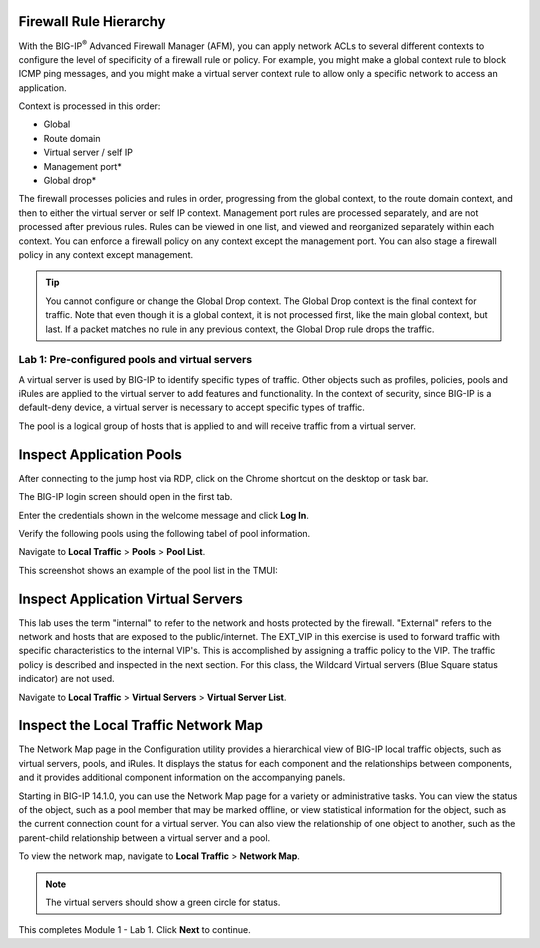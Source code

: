 Firewall Rule Hierarchy
-----------------------

With the BIG-IP\ :sup:`®` Advanced Firewall Manager (AFM), you can apply network ACLs to several different contexts to
configure the level of specificity of a firewall rule or policy. For example, you might make a global context rule to block ICMP ping
messages, and you might make a virtual server context rule to allow only a specific network to access an application.

Context is processed in this order:

-  Global
-  Route domain
-  Virtual server / self IP
-  Management port\*
-  Global drop\*

The firewall processes policies and rules in order, progressing from the
global context, to the route domain context, and then to either the
virtual server or self IP context. Management port rules are processed
separately, and are not processed after previous rules. Rules can be
viewed in one list, and viewed and reorganized separately within each
context. You can enforce a firewall policy on any context except the
management port. You can also stage a firewall policy in any context
except management.

|image300|

.. tip:: You cannot configure or change the Global Drop context. The Global Drop context is the final context for traffic. Note that even though it is a global context, it is not processed first, like the main global context, but last. If a packet matches no rule in any previous context, the Global Drop rule drops the traffic.

===============================================
Lab 1: Pre-configured pools and virtual servers
===============================================

A virtual server is used by BIG-IP to identify specific types of
traffic. Other objects such as profiles, policies, pools and iRules are
applied to the virtual server to add features and functionality. In the
context of security, since BIG-IP is a default-deny device, a virtual
server is necessary to accept specific types of traffic.

The pool is a logical group of hosts that is applied to and will receive
traffic from a virtual server.

|image1|

Inspect Application Pools
-------------------------

After connecting to the jump host via RDP, click on the Chrome shortcut on the desktop or task bar.

.. image:: _images/desktop.png

The BIG-IP login screen should open in the first tab. 

.. image:: _images/bigip_login.png

Enter the credentials shown in the welcome message and click **Log In**.

Verify the following pools using the following tabel of pool information.  

Navigate to **Local Traffic** > **Pools** > **Pool List**.

.. list-table::
   :header-rows: 1

   * - **Name**
     - **Health Monitor**
     - **Members**
     - **Service Port**
   * - pool\_www.site1.com
     - http
     - 10.1.20.11
     - 80
   * - pool\_www.site2.com
     - http
     - 10.1.20.12
     - 80
   * - pool\_www.site3.com
     - http
     - 10.1.20.13
     - 80
   * - pool\_www.site4.com
     - http
     - 10.1.20.14
     - 80
   * - pool\_www.site5.com
     - http
     - 10.1.20.15
     - 80
   * - pool\_www.dvwa.com
     - tcp\_half\_open
     - 10.1.20.17
     - 80
   * - IDS\_pool
     - gateway_icmp
     - 10.1.20.

This screenshot shows an example of the pool list in the TMUI:

.. image:: _images/class2/image162.png

Inspect Application Virtual Servers
-----------------------------------

This lab uses the term "internal" to refer to the network and hosts
protected by the firewall. "External" refers to the network and hosts
that are exposed to the public/internet. The EXT_VIP in this exercise is used to forward traffic 
with specific characteristics to the internal VIP's. This is 
accomplished by assigning a traffic policy to the VIP. The traffic 
policy is described and inspected in the next section. For this 
class, the Wildcard Virtual servers (Blue Square status indicator) 
are not used. 

Navigate to **Local Traffic** > **Virtual Servers** > **Virtual Server List**.

|image163|

Inspect the Local Traffic Network Map
-------------------------------------

The Network Map page in the Configuration utility provides a hierarchical view of BIG-IP local traffic objects, such as virtual servers, pools, and iRules. It displays the status for each component and the relationships between components, and it provides additional component information on the accompanying panels.

Starting in BIG-IP 14.1.0, you can use the Network Map page for a variety or administrative tasks. You can view the status of the object, such as a pool member that may be marked offline, or view statistical information for the object, such as the current connection count for a virtual server. You can also view the relationship of one object to another, such as the parent-child relationship between a virtual server and a pool.

To view the network map, navigate to **Local Traffic** > **Network Map**.

|image7|

.. note:: The virtual servers should show a green circle for status.

This completes Module 1 - Lab 1. Click **Next** to continue.

.. |image163| image:: _images/class2/image163.png
.. |image1| image:: _images/class2/image3.png
.. |image2| image:: _images/class2/image4.png
   :width: 6.74931in
   :height: 5.88401in
.. |image3| image:: _images/class2/image5.png
   :width: 7.05556in
   :height: 1.33333in
.. |image4| image:: _images/class2/image6.png
   :width: 7.05556in
   :height: 3.22222in
.. |image5| image:: _images/class2/image7.png
   :width: 7.05556in
   :height: 7.31944in
.. |image6| image:: _images/class2/image8.png
   :width: 7.05000in
   :height: 3.46949in
.. |image7| image:: _images/class2/image7.png
   :width: 7.05000in
   :height: 5.46949in
.. |image8| image:: _images/class2/image10.png
   :width: 7.05556in
   :height: 2.63889in
.. |image9| image:: _images/class2/image11.png
   :width: 7.05556in
.. |image10| image:: _images/class2/image12.png
   :width: 7.05556in
.. |image300| image:: _images/class2/image300.png
   :width: 7.05556in
.. |image301| image:: _images/class2/image301.png
   :width: 7.05556in
.. |image302| image:: _images/class2/image302.png
   :width: 7.05556in
.. |image303| image:: _images/class2/image303.png
   :width: 7.05556in
.. |image304| image:: _images/class2/image304.png
   :width: 7.05556in
